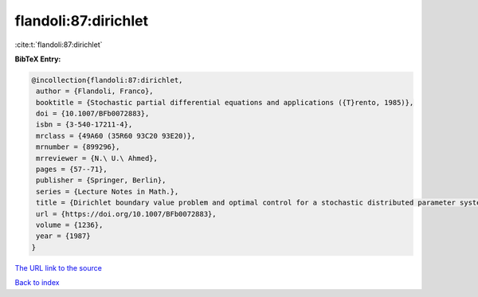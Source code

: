 flandoli:87:dirichlet
=====================

:cite:t:`flandoli:87:dirichlet`

**BibTeX Entry:**

.. code-block:: bibtex

   @incollection{flandoli:87:dirichlet,
    author = {Flandoli, Franco},
    booktitle = {Stochastic partial differential equations and applications ({T}rento, 1985)},
    doi = {10.1007/BFb0072883},
    isbn = {3-540-17211-4},
    mrclass = {49A60 (35R60 93C20 93E20)},
    mrnumber = {899296},
    mrreviewer = {N.\ U.\ Ahmed},
    pages = {57--71},
    publisher = {Springer, Berlin},
    series = {Lecture Notes in Math.},
    title = {Dirichlet boundary value problem and optimal control for a stochastic distributed parameter system},
    url = {https://doi.org/10.1007/BFb0072883},
    volume = {1236},
    year = {1987}
   }
`The URL link to the source <ttps://doi.org/10.1007/BFb0072883}>`_


`Back to index <../By-Cite-Keys.html>`_
